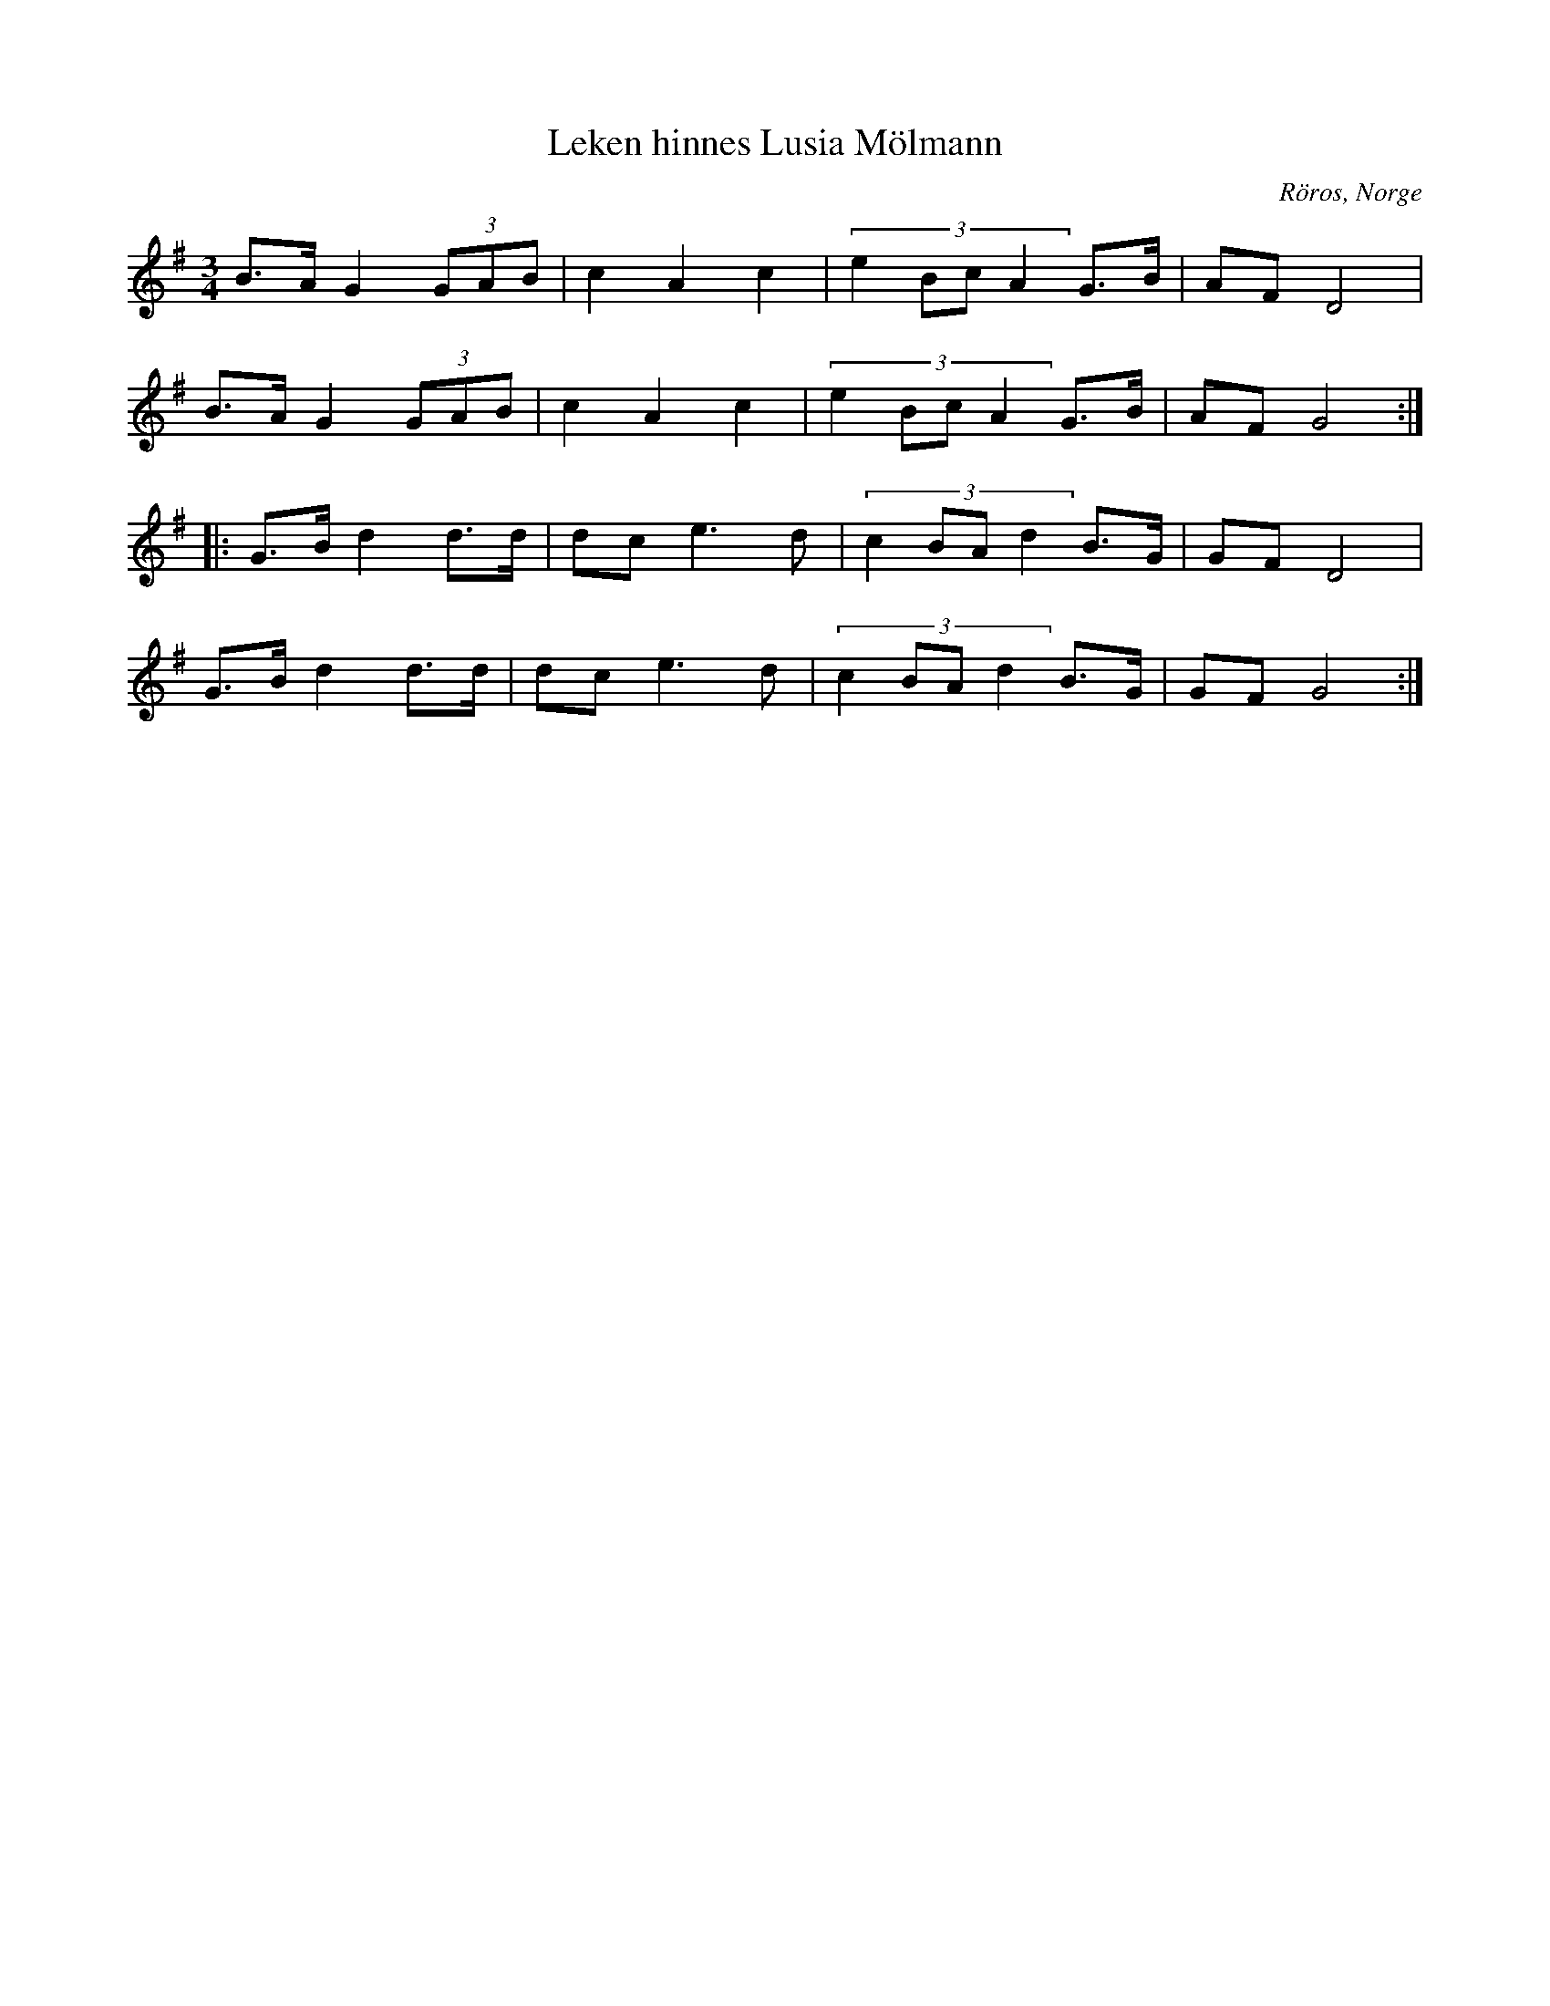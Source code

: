 %%abc-charset utf-8

X: 45
T: Leken hinnes Lusia Mölmann
O: Röros, Norge
Z:Transcribed to abcby Jon Magnusson 080501
R: Rörospols
D: Småviltlaget - På Skuddhold
N:Det finns fler låtar från [[!Norge]]
M: 3/4
L: 1/8
K: G
B>A G2 (3 GAB|c2A2c2|(3:2:4 e2BcA2 G>B|AF D4|
B>A G2 (3 GAB|c2A2c2|(3:2:4 e2BcA2 G>B|AF G4:|
|:G>B d2 d>d|dc e3 d|(3:2:4 c2BAd2 B>G|GF D4|
G>B d2 d>d|dc e3 d|(3:2:4 c2BAd2 B>G|GF G4:|

